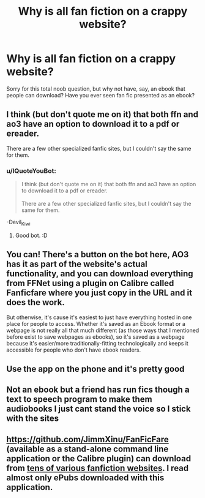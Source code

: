 #+TITLE: Why is all fan fiction on a crappy website?

* Why is all fan fiction on a crappy website?
:PROPERTIES:
:Author: finniruse
:Score: 0
:DateUnix: 1593639767.0
:DateShort: 2020-Jul-02
:FlairText: Discussion
:END:
Sorry for this total noob question, but why not have, say, an ebook that people can download? Have you ever seen fan fic presented as an ebook?


** I think (but don't quote me on it) that both ffn and ao3 have an option to download it to a pdf or ereader.

There are a few other specialized fanfic sites, but I couldn't say the same for them.
:PROPERTIES:
:Author: Devil_Kiwi
:Score: 7
:DateUnix: 1593639995.0
:DateShort: 2020-Jul-02
:END:

*** u/IQuoteYouBot:
#+begin_quote
  I think (but don't quote me on it) that both ffn and ao3 have an option to download it to a pdf or ereader.\\
  \\
  There are a few other specialized fanfic sites, but I couldn't say the same for them.
#+end_quote

-Devil_Kiwi
:PROPERTIES:
:Author: IQuoteYouBot
:Score: 4
:DateUnix: 1593640001.0
:DateShort: 2020-Jul-02
:END:

**** Good bot. :D
:PROPERTIES:
:Author: Avalon1632
:Score: 2
:DateUnix: 1593640089.0
:DateShort: 2020-Jul-02
:END:


** You can! There's a button on the bot here, AO3 has it as part of the website's actual functionality, and you can download everything from FFNet using a plugin on Calibre called Fanficfare where you just copy in the URL and it does the work.

But otherwise, it's cause it's easiest to just have everything hosted in one place for people to access. Whether it's saved as an Ebook format or a webpage is not really all that much different (as those ways that I mentioned before exist to save webpages as ebooks), so it's saved as a webpage because it's easier/more traditionally-fitting technologically and keeps it accessible for people who don't have ebook readers.
:PROPERTIES:
:Author: Avalon1632
:Score: 6
:DateUnix: 1593640031.0
:DateShort: 2020-Jul-02
:END:


** Use the app on the phone and it's pretty good
:PROPERTIES:
:Author: RavenclawHufflepuff
:Score: 4
:DateUnix: 1593639923.0
:DateShort: 2020-Jul-02
:END:


** Not an ebook but a friend has run fics though a text to speech program to make them audiobooks I just cant stand the voice so I stick with the sites
:PROPERTIES:
:Author: Aniki356
:Score: 3
:DateUnix: 1593639971.0
:DateShort: 2020-Jul-02
:END:


** [[https://github.com/JimmXinu/FanFicFare]] (available as a stand-alone command line application or the Calibre plugin) can download from [[https://github.com/JimmXinu/FanFicFare/wiki/Supportedsites][tens of various fanfiction websites]]. I read almost only ePubs downloaded with this application.
:PROPERTIES:
:Author: ceplma
:Score: 2
:DateUnix: 1593640426.0
:DateShort: 2020-Jul-02
:END:
